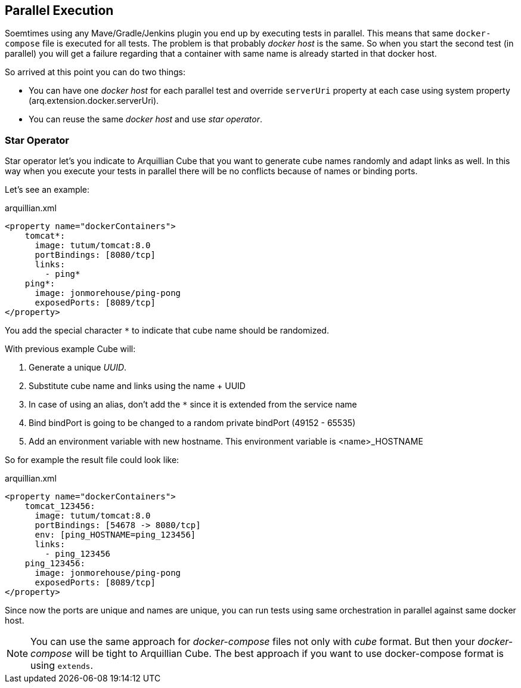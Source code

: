 == Parallel Execution

Soemtimes using any Mave/Gradle/Jenkins plugin you end up by executing tests in parallel.
This means that same `docker-compose` file is executed for all tests.
The problem is that probably _docker host_ is the same.
So when you start the second test (in parallel) you will get a failure regarding that a container with same name is already started in that docker host.

So arrived at this point you can do two things:

* You can have one _docker host_ for each parallel test and override `serverUri` property at each case using system property (arq.extension.docker.serverUri).

* You can reuse the same _docker host_ and use _star operator_.

=== Star Operator

Star operator let's you indicate to Arquillian Cube that you want to generate cube names randomly and adapt links as well.
In this way when you execute your tests in parallel there will be no conflicts because of names or binding ports.

Let's see an example:

[source, yml]
.arquillian.xml
----
<property name="dockerContainers">
    tomcat*:
      image: tutum/tomcat:8.0
      portBindings: [8080/tcp]
      links:
        - ping*
    ping*:
      image: jonmorehouse/ping-pong
      exposedPorts: [8089/tcp]
</property>
----

You add the special character `*` to indicate that cube name should be randomized.

With previous example Cube will:

. Generate a unique _UUID_.
. Substitute cube name and links using the name + UUID
. In case of using an alias, don't add the `*` since it is extended from the service name
. Bind bindPort is going to be changed to a random private bindPort (49152 - 65535)
. Add an environment variable with new hostname. This environment variable is <name>_HOSTNAME

So for example the result file could look like:

[source, yml]
.arquillian.xml
----
<property name="dockerContainers">
    tomcat_123456:
      image: tutum/tomcat:8.0
      portBindings: [54678 -> 8080/tcp]
      env: [ping_HOSTNAME=ping_123456]
      links:
        - ping_123456
    ping_123456:
      image: jonmorehouse/ping-pong
      exposedPorts: [8089/tcp]
</property>
----

Since now the ports are unique and names are unique, you can run tests using same orchestration in parallel against same docker host.

NOTE: You can use the same approach for _docker-compose_ files not only with _cube_ format. But then your _docker-compose_ will be tight to Arquillian Cube. The best approach if you want to use docker-compose format is using `extends`.